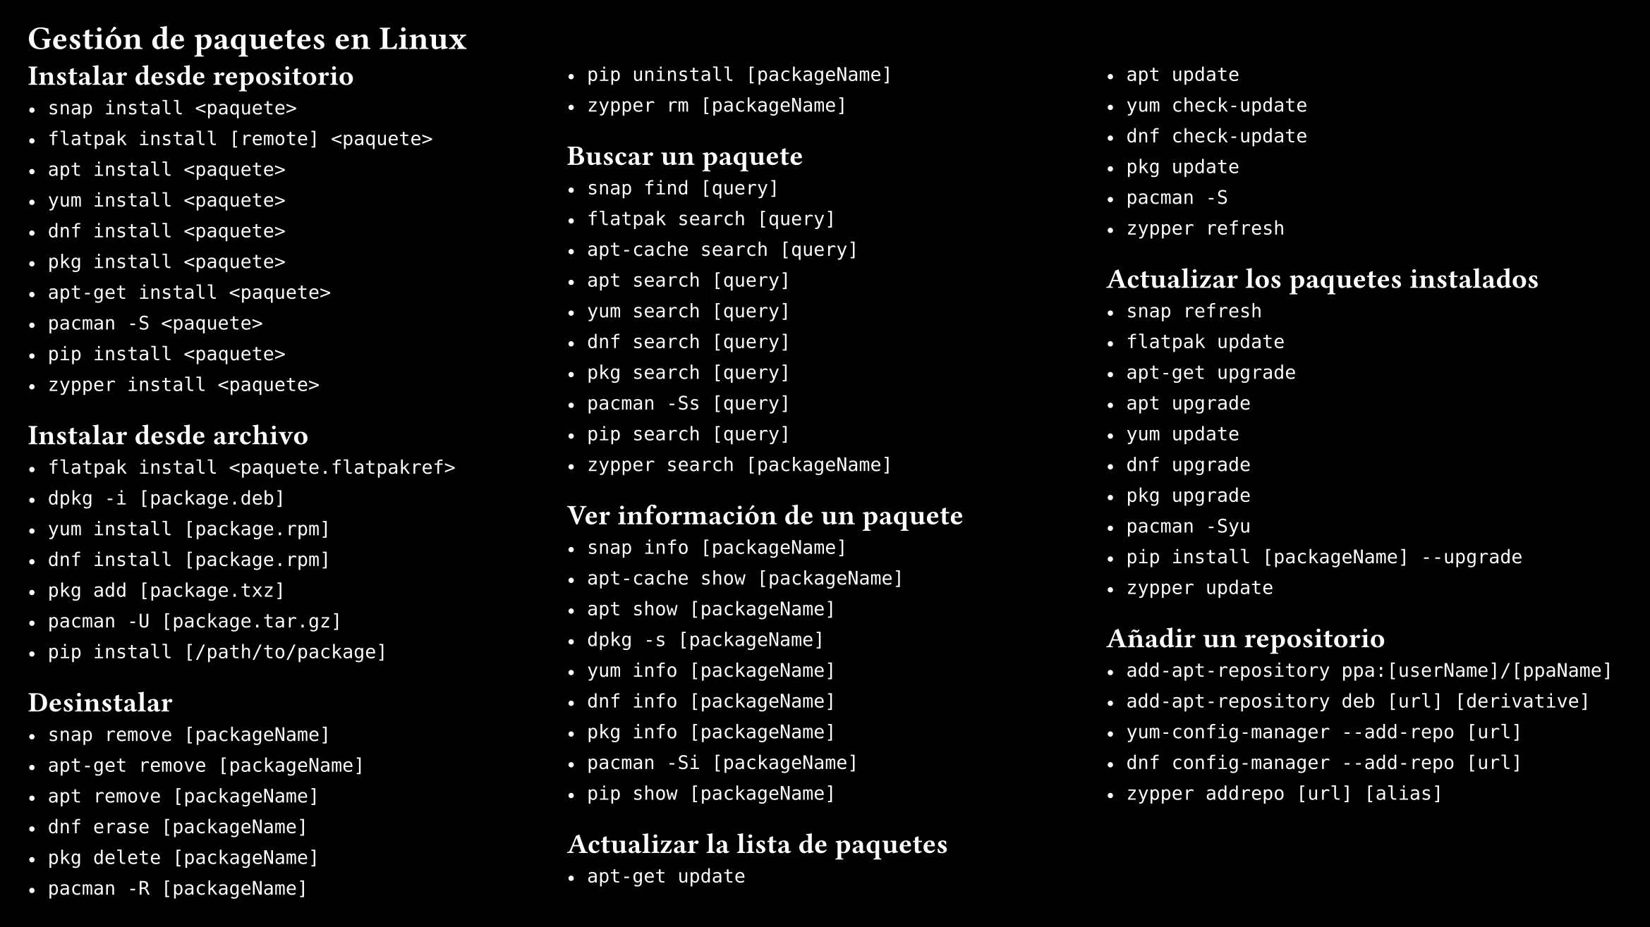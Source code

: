 #set page(
  "presentation-16-9",
  fill: black,
  margin: 0.5cm)
#set text(size: 12pt, fill: white)
= Gestión de paquetes en Linux
  #columns(3, gutter: 12pt)[
    == Instalar desde repositorio
    - `snap install <paquete>`
    - `flatpak install [remote] <paquete>`
    - `apt install <paquete>`
    - `yum install <paquete>`
    - `dnf install <paquete>`
    - `pkg install <paquete>`
    - `apt-get install <paquete>`
    - `pacman -S <paquete>`
    - `pip install <paquete>`
    - `zypper install <paquete>`
    == Instalar desde archivo
    - `flatpak install <paquete.flatpakref>`
    - `dpkg -i [package.deb]`
    - `yum install [package.rpm]`
    - `dnf install [package.rpm]`
    - `pkg add [package.txz]`
    - `pacman -U [package.tar.gz]`
    - `pip install [/path/to/package]`
    == Desinstalar
    - `snap remove [packageName]`
    - `apt-get remove [packageName]`
    - `apt remove [packageName]`
    - `dnf erase [packageName]`
    - `pkg delete [packageName]`
    - `pacman -R [packageName]`
    - `pip uninstall [packageName]`
    - `zypper rm [packageName]`
    == Buscar un paquete
    - `snap find [query]`
    - `flatpak search [query]`
    - `apt-cache search [query]`
    - `apt search [query]`
    - `yum search [query]`
    - `dnf search [query]`
    - `pkg search [query]`
    - `pacman -Ss [query]`
    - `pip search [query]`
    - `zypper search [packageName]`
    == Ver información de un paquete
    - `snap info [packageName]`
    - `apt-cache show [packageName]`
    - `apt show [packageName]`
    - `dpkg -s [packageName]`
    - `yum info [packageName]`
    - `dnf info [packageName]`
    - `pkg info [packageName]`
    - `pacman -Si [packageName]`
    - `pip show [packageName]`
    == Actualizar la lista de paquetes
    - `apt-get update`
    - `apt update`
    - `yum check-update`
    - `dnf check-update`
    - `pkg update`
    - `pacman -S`
    - `zypper refresh`
    == Actualizar los paquetes instalados
    - `snap refresh`
    - `flatpak update`
    - `apt-get upgrade`
    - `apt upgrade`
    - `yum update`
    - `dnf upgrade`
    - `pkg upgrade`
    - `pacman -Syu`
    - `pip install [packageName] --upgrade`
    - `zypper update`
    == Añadir un repositorio
    - `add-apt-repository ppa:[userName]/[ppaName]`
    - `add-apt-repository deb [url] [derivative]`
    - `yum-config-manager --add-repo [url]`
    - `dnf config-manager --add-repo [url]`
    - `zypper addrepo [url] [alias]`
  ]